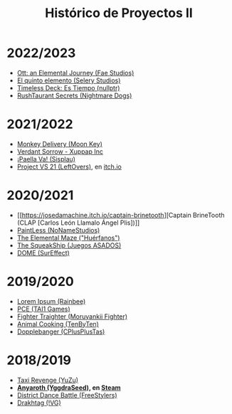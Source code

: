 #+title: Histórico de Proyectos II

* 2022/2023
:PROPERTIES:
:CUSTOM_ID: section
:END:

- [[https://github.com/UCM-FDI-DISIA/Fae-Studios][Ott: an Elemental Journey (Fae Studios)]]
- [[https://github.com/UCM-FDI-DISIA/Selery-Studios][El quinto elemento (Selery Studios)]]
- [[https://github.com/UCM-FDI-DISIA/nullptr][Timeless Deck: Es Tiempo (nullptr)]]
- [[https://github.com/UCM-FDI-DISIA/Nightmare-Dogs][RushTaurant Secrets (Nightmare Dogs)]]

* 2021/2022
:PROPERTIES:
:CUSTOM_ID: section-1
:END:

- [[https://github.com/miggon23/MonkeyDelivery][Monkey Delivery (Moon Key)]]
- [[https://github.com/jgomez18UCM/VerdantSorrow][Verdant Sorrow - Xuppap Inc]]
- [[https://github.com/javics2002/Paella][¡Paella Va! (Sisplau)]]
- [[https://github.com/ivo-hr/super-proj-melee][Project VS 21 (LeftOvers)]], en [[https://bettermasse2.itch.io/project-vs-21][itch.io]]

* 2020/2021
:PROPERTIES:
:CUSTOM_ID: section-2
:END:
- [[https://josedamachine.itch.io/captain-brinetooth][Captain BrineTooth (CLAP [Carlos León Llamalo Ángel Plis])]]
- [[https://rubenglezortiz.github.io/Proyectos2-2020-21/][PaintLess (NoNameStudios)]]
- [[https://github.com/LoS-HueRFaNoS/PROYECTO.02---FDI---UCM---GAME][The Elemental Maze ("Huérfanos")]]
- [[https://github.com/sergimol/Hamster-Crashers][The SqueakShip (Juegos ASADOS)]]
- [[https://github.com/iquintasALT/DOME][DOME (SurEffect)]]

* 2019/2020
:PROPERTIES:
:CUSTOM_ID: section-3
:END:
- [[https://nicopast.github.io/P2/][Lorem Ipsum (Rainbee)]]
- [[https://tai1games.github.io/Programa-de-Convivencia-Espacial/][PCE (TAI1 Games)]]\\
- [[https://moruyankiifighter.github.io/FighterTraighter/][Fighter Traighter (Moruyankii Fighter)]]
- [[https://studiostenbyten.wixsite.com/animalcooking][Animal Cooking (TenByTen)]]
- [[https://dopplebangerwebucm.wordpress.com/][Dopplebanger (CPlusPlusTas)]]

* 2018/2019
:PROPERTIES:
:CUSTOM_ID: section-4
:END:
- [[https://dagil02.github.io/TaxiRevengeDLC/][Taxi Revenge (YuZu)]]
- *[[https://github.com/pablojor/Anyaroth][Anyaroth (YggdraSeed)]], en [[https://store.steampowered.com/app/1820270/Anyaroth_The_Queens_Tyranny/][Steam]]*
- [[https://freesstylers.github.io/District-Dance-Battle/][District Dance Battle (FreeStylers)]]
- [[https://github.com/kyranet/Drakhtar][Drakhtag (!VG)]]
